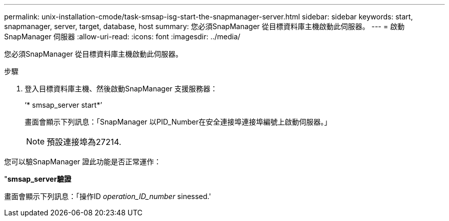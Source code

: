 ---
permalink: unix-installation-cmode/task-smsap-isg-start-the-snapmanager-server.html 
sidebar: sidebar 
keywords: start, snapmanager, server, target, database, host 
summary: 您必須SnapManager 從目標資料庫主機啟動此伺服器。 
---
= 啟動SnapManager 伺服器
:allow-uri-read: 
:icons: font
:imagesdir: ../media/


[role="lead"]
您必須SnapManager 從目標資料庫主機啟動此伺服器。

.步驟
. 登入目標資料庫主機、然後啟動SnapManager 支援服務器：
+
‘* smsap_server start*’

+
畫面會顯示下列訊息：「SnapManager 以PID_Number在安全連接埠連接埠編號上啟動伺服器。」

+

NOTE: 預設連接埠為27214.



您可以驗SnapManager 證此功能是否正常運作：

"*smsap_server驗證*

畫面會顯示下列訊息：「操作ID _operation_ID_number_ sinessed.'
